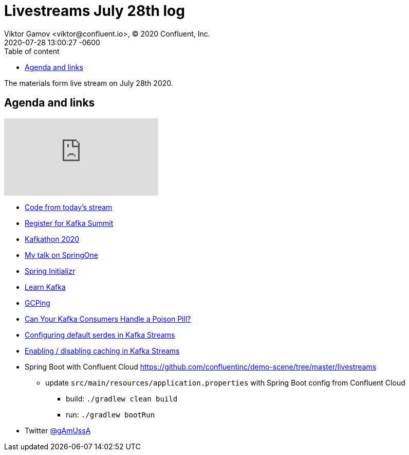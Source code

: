 = Livestreams July 28th log
Viktor Gamov <viktor@confluent.io>, © 2020 Confluent, Inc.
2020-07-28
:revdate: 2020-07-28 13:00:27 -0600
:linkattrs:
:ast: &ast;
:y: &#10003;
:n: &#10008;
:y: icon:check-sign[role="green"]
:n: icon:check-minus[role="red"]
:c: icon:file-text-alt[role="blue"]
:toc: auto
:toc-placement: auto
:toc-position: auto
:toc-title: Table of content
:toclevels: 3
:idprefix:
:idseparator: -
:sectanchors:
:icons: font
:source-highlighter: highlight.js
:highlightjs-theme: idea
:experimental:

The materials form live stream on July 28th 2020.

toc::[]

== Agenda and links

video::3YFlT_yIDxk[youtube]

* https://github.com/confluentinc/demo-scene/tree/master/livestreams/july-28[Code from today's stream] 
* https://events.kafka-summit.org/2020-schedule[Register for Kafka Summit] 
* https://kafkathon20.eventbrite.com/[Kafkathon 2020] 
* https://springone.io/2020/sessions/the-tales-of-event-driven-told-by-a-spring-developer[My talk on SpringOne]
* https://start.spring.io/[Spring Initializr]
* https://developer.confluent.io/[Learn Kafka]
* http://www.gcping.com/[GCPing]
* https://www.confluent.io/blog/spring-kafka-can-your-kafka-consumers-handle-a-poison-pill/[Can Your Kafka Consumers Handle a Poison Pill?]
* https://kafka.apache.org/10/documentation/streams/developer-guide/datatypes[Configuring default serdes in Kafka Streams]
* https://docs.confluent.io/current/streams/developer-guide/memory-mgmt.html[Enabling / disabling caching in Kafka Streams] 
* Spring Boot with Confluent Cloud https://github.com/confluentinc/demo-scene/tree/master/livestreams
** update `src/main/resources/application.properties` with Spring Boot config from Confluent Cloud 
*** build: `./gradlew clean build`
*** run: `./gradlew bootRun`

* Twitter https://twitter.com/gamussa[@gAmUssA]
